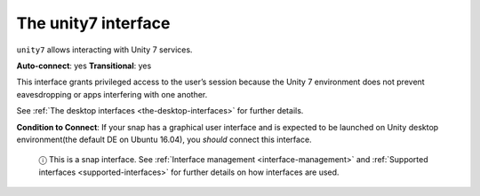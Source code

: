 .. 7786.md

.. _the-unity7-interface:

The unity7 interface
====================

``unity7`` allows interacting with Unity 7 services.

**Auto-connect**: yes **Transitional**: yes

This interface grants privileged access to the user’s session because the Unity 7 environment does not prevent eavesdropping or apps interfering with one another.

See :ref:`The desktop interfaces <the-desktop-interfaces>` for further details.

**Condition to Connect**: If your snap has a graphical user interface and is expected to be launched on Unity desktop environment(the default DE on Ubuntu 16.04), you *should* connect this interface.

   ⓘ This is a snap interface. See :ref:`Interface management <interface-management>` and :ref:`Supported interfaces <supported-interfaces>` for further details on how interfaces are used.
